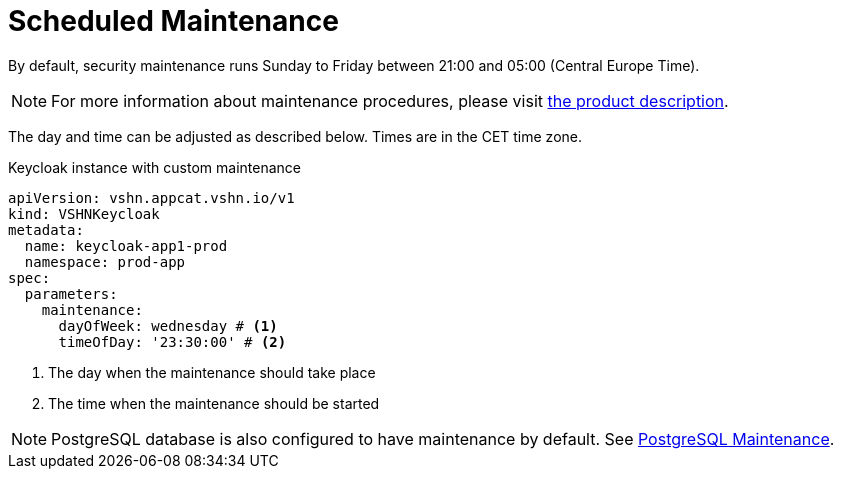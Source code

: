 = Scheduled Maintenance

By default, security maintenance runs Sunday to Friday between 21:00 and 05:00 (Central Europe Time).

NOTE: For more information about maintenance procedures, please visit https://products.docs.vshn.ch/products/appcat/keycloak.html#_recurring_maintenance[the product description].

The day and time can be adjusted as described below. Times are in the CET time zone.

.Keycloak instance with custom maintenance
[source,yaml]
----
apiVersion: vshn.appcat.vshn.io/v1
kind: VSHNKeycloak
metadata:
  name: keycloak-app1-prod
  namespace: prod-app
spec:
  parameters:
    maintenance:
      dayOfWeek: wednesday # <1>
      timeOfDay: '23:30:00' # <2>
----
<1> The day when the maintenance should take place
<2> The time when the maintenance should be started

NOTE: PostgreSQL database is also configured to have maintenance by default. See xref:vshn-managed/postgresql/maintenance.adoc[PostgreSQL Maintenance].
